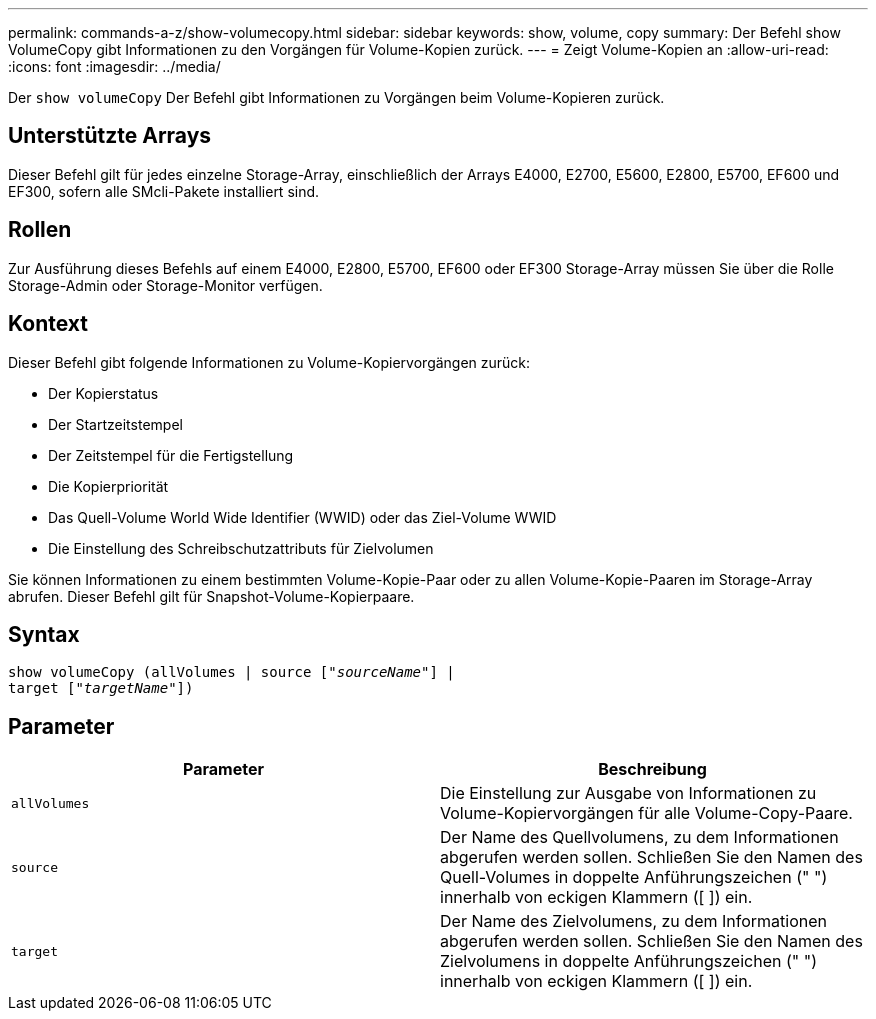 ---
permalink: commands-a-z/show-volumecopy.html 
sidebar: sidebar 
keywords: show, volume, copy 
summary: Der Befehl show VolumeCopy gibt Informationen zu den Vorgängen für Volume-Kopien zurück. 
---
= Zeigt Volume-Kopien an
:allow-uri-read: 
:icons: font
:imagesdir: ../media/


[role="lead"]
Der `show volumeCopy` Der Befehl gibt Informationen zu Vorgängen beim Volume-Kopieren zurück.



== Unterstützte Arrays

Dieser Befehl gilt für jedes einzelne Storage-Array, einschließlich der Arrays E4000, E2700, E5600, E2800, E5700, EF600 und EF300, sofern alle SMcli-Pakete installiert sind.



== Rollen

Zur Ausführung dieses Befehls auf einem E4000, E2800, E5700, EF600 oder EF300 Storage-Array müssen Sie über die Rolle Storage-Admin oder Storage-Monitor verfügen.



== Kontext

Dieser Befehl gibt folgende Informationen zu Volume-Kopiervorgängen zurück:

* Der Kopierstatus
* Der Startzeitstempel
* Der Zeitstempel für die Fertigstellung
* Die Kopierpriorität
* Das Quell-Volume World Wide Identifier (WWID) oder das Ziel-Volume WWID
* Die Einstellung des Schreibschutzattributs für Zielvolumen


Sie können Informationen zu einem bestimmten Volume-Kopie-Paar oder zu allen Volume-Kopie-Paaren im Storage-Array abrufen. Dieser Befehl gilt für Snapshot-Volume-Kopierpaare.



== Syntax

[source, cli, subs="+macros"]
----
show volumeCopy (allVolumes | source pass:quotes[["_sourceName_"]] |
target pass:quotes[["_targetName_"]])
----


== Parameter

[cols="2*"]
|===
| Parameter | Beschreibung 


 a| 
`allVolumes`
 a| 
Die Einstellung zur Ausgabe von Informationen zu Volume-Kopiervorgängen für alle Volume-Copy-Paare.



 a| 
`source`
 a| 
Der Name des Quellvolumens, zu dem Informationen abgerufen werden sollen. Schließen Sie den Namen des Quell-Volumes in doppelte Anführungszeichen (" ") innerhalb von eckigen Klammern ([ ]) ein.



 a| 
`target`
 a| 
Der Name des Zielvolumens, zu dem Informationen abgerufen werden sollen. Schließen Sie den Namen des Zielvolumens in doppelte Anführungszeichen (" ") innerhalb von eckigen Klammern ([ ]) ein.

|===